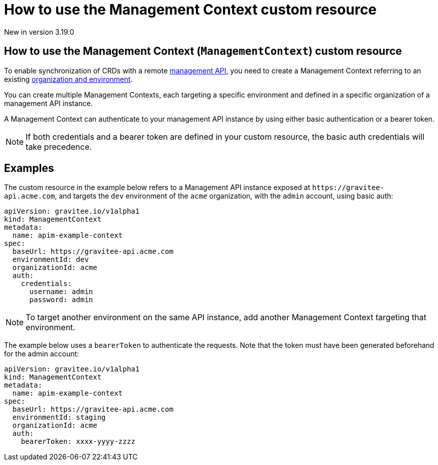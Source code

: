 [[apim-kubernetes-operator-user-guide-management-context]]
= How to use the Management Context custom resource
:page-sidebar: apim_3_x_sidebar
:page-permalink: apim/3.x/apim_kubernetes_operator_user_guide_management_context.html
:page-folder: apim/kubernetes
:page-layout: apim3x

[label label-version]#New in version 3.19.0#

== How to use the Management Context (`ManagementContext`) custom resource

To enable synchronization of CRDs with a remote link:https://docs.gravitee.io/apim/3.x/apim_overview_architecture.html[management API^], you need to create a Management Context referring to an existing link:https://docs.gravitee.io/am/current/am_adminguide_organizations_and_environments.html[organization and environment^].

You can create multiple Management Contexts, each targeting a specific environment and defined in a specific organization of a management API instance.

A Management Context can authenticate to your management API instance by using either basic authentication or a bearer token.

NOTE: If both credentials and a bearer token are defined in your custom resource, the basic auth credentials will take precedence.

== Examples

The custom resource in the example below refers to a Management API instance exposed at `+https://gravitee-api.acme.com+`, and targets the `dev` environment of the `acme` organization, with the `admin` account, using basic auth:

[,yaml]
----
apiVersion: gravitee.io/v1alpha1
kind: ManagementContext
metadata:
  name: apim-example-context
spec:
  baseUrl: https://gravitee-api.acme.com
  environmentId: dev
  organizationId: acme
  auth:
    credentials:
      username: admin
      password: admin
----

NOTE: To target another environment on the same API instance, add another Management Context targeting that environment.

The example below uses a `bearerToken` to authenticate the requests. Note that the token must have been generated beforehand for the admin account:

[,yaml]
----
apiVersion: gravitee.io/v1alpha1
kind: ManagementContext
metadata:
  name: apim-example-context
spec:
  baseUrl: https://gravitee-api.acme.com
  environmentId: staging
  organizationId: acme
  auth:
    bearerToken: xxxx-yyyy-zzzz
----
